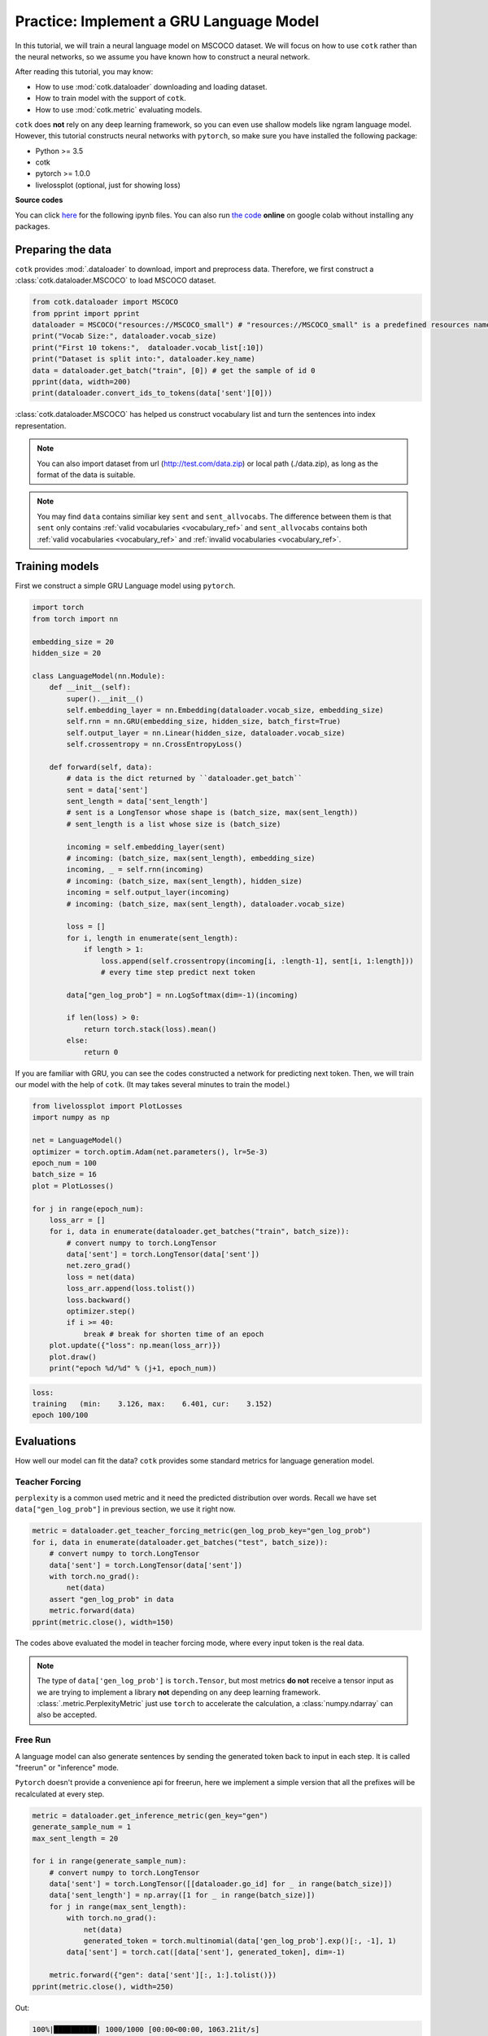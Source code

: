 Practice: Implement a GRU Language Model
====================================================

In this tutorial, we will train a neural language model on MSCOCO dataset.
We will focus on how to use ``cotk`` rather than the neural networks,
so we assume you have known how to construct a neural network.

After reading this tutorial, you may know:

- How to use :mod:`cotk.dataloader` downloading and loading dataset.
- How to train model with the support of ``cotk``.
- How to use :mod:`cotk.metric` evaluating models.

``cotk`` does **not** rely on any deep learning framework,
so you can even use shallow models like ngram language model.
However, this tutorial constructs neural networks with
``pytorch``, so make sure you have installed the following package:

- Python >= 3.5
- cotk
- pytorch >= 1.0.0
- livelossplot (optional, just for showing loss)

**Source codes**

You can click `here <https://github.com/thu-coai/cotk/blob/master/docs/source/notes/tutorial_core_1.ipynb>`__ for the following ipynb files.  
You can also run `the code <http://colab.research.google.com/github/thu-coai/cotk/blob/master/docs/source/notes/tutorial_core_1.ipynb>`__
**online** on google colab without installing any packages.

Preparing the data
----------------------------------------

``cotk`` provides :mod:`.dataloader` to download, import and preprocess data.
Therefore, we first construct a :class:`cotk.dataloader.MSCOCO` to load MSCOCO dataset.

.. code-block:: python

    from cotk.dataloader import MSCOCO
    from pprint import pprint
    dataloader = MSCOCO("resources://MSCOCO_small") # "resources://MSCOCO_small" is a predefined resources name
    print("Vocab Size:", dataloader.vocab_size)
    print("First 10 tokens:",  dataloader.vocab_list[:10])
    print("Dataset is split into:", dataloader.key_name)
    data = dataloader.get_batch("train", [0]) # get the sample of id 0
    pprint(data, width=200)
    print(dataloader.convert_ids_to_tokens(data['sent'][0]))

.. rst-class:: sphx-glr-script-out

 Out:

 .. code-block:: none

    INFO: name: MSCOCO_small
    INFO: source: default
    INFO: processor type: MSCOCO

    100%|██████████| 1020154/1020154 [00:00<00:00, 1853831.54B/s]

    INFO: resource cached at /root/.cotk_cache/9e4c0afe33d98fa249e472206a39e5553d739234d0a27e055044ae8880e314b1_unzip/mscoco
    valid vocab list length = 2588
    vocab list length = 12411
    train set. invalid rate: 0.031716, unknown rate: 0.000000, max length before cut: 55, cut word rate: 0.000022
    dev set. invalid rate: 0.034089, unknown rate: 0.000000, max length before cut: 46, cut word rate: 0.000000
    test set. invalid rate: 0.031213, unknown rate: 0.000000, max length before cut: 27, cut word rate: 0.000000
    Vocab Size: 2588
    First 10 tokens: ['<pad>', '<unk>', '<go>', '<eos>', '.', 'a', 'A', 'on', 'of', 'in']
    Dataset is split into: ['train', 'dev', 'test']
    {'sent': array([[  2,   6,  67, 651, 549,  11,   5,  65,  89,  10, 115, 349,  83,
            4,   3]]),
    'sent_allvocabs': array([[  2,   6,  67, 651, 549,  11,   5,  65,  89,  10, 115, 349,  83,
            4,   3]]),
    'sent_length': array([15])}
    ['<go>', 'A', 'blue', 'lamp', 'post', 'with', 'a', 'sign', 'for', 'the', 'yellow', 'brick', 'road', '.']


:class:`cotk.dataloader.MSCOCO` has helped us construct vocabulary list and
turn the sentences into index representation.

.. note ::
    You can also import dataset from url (http://test.com/data.zip) or
    local path (./data.zip), as long as the format of the data is suitable.

.. note ::
    You may find ``data`` contains similiar key ``sent`` and ``sent_allvocabs``.
    The difference between them is that ``sent`` only contains
    :ref:`valid vocabularies <vocabulary_ref>` and
    ``sent_allvocabs`` contains both :ref:`valid vocabularies <vocabulary_ref>` and
    :ref:`invalid vocabularies <vocabulary_ref>`.

Training models
-----------------------------------------

First we construct a simple GRU Language model using ``pytorch``.

.. code-block:: python

    import torch
    from torch import nn

    embedding_size = 20
    hidden_size = 20

    class LanguageModel(nn.Module):
        def __init__(self):
            super().__init__()
            self.embedding_layer = nn.Embedding(dataloader.vocab_size, embedding_size)
            self.rnn = nn.GRU(embedding_size, hidden_size, batch_first=True)
            self.output_layer = nn.Linear(hidden_size, dataloader.vocab_size)
            self.crossentropy = nn.CrossEntropyLoss()

        def forward(self, data):
            # data is the dict returned by ``dataloader.get_batch``
            sent = data['sent']
            sent_length = data['sent_length']
            # sent is a LongTensor whose shape is (batch_size, max(sent_length))
            # sent_length is a list whose size is (batch_size)

            incoming = self.embedding_layer(sent)
            # incoming: (batch_size, max(sent_length), embedding_size)
            incoming, _ = self.rnn(incoming)
            # incoming: (batch_size, max(sent_length), hidden_size)
            incoming = self.output_layer(incoming)
            # incoming: (batch_size, max(sent_length), dataloader.vocab_size)

            loss = []
            for i, length in enumerate(sent_length):
                if length > 1:
                    loss.append(self.crossentropy(incoming[i, :length-1], sent[i, 1:length]))
                    # every time step predict next token

            data["gen_log_prob"] = nn.LogSoftmax(dim=-1)(incoming)

            if len(loss) > 0:
                return torch.stack(loss).mean()
            else:
                return 0

If you are familiar with GRU, you can see the codes constructed a
network for predicting next token. Then, we will train our model with
the help of ``cotk``. (It may takes several minutes to train the model.)

.. code-block:: python

    from livelossplot import PlotLosses
    import numpy as np

    net = LanguageModel()
    optimizer = torch.optim.Adam(net.parameters(), lr=5e-3)
    epoch_num = 100
    batch_size = 16
    plot = PlotLosses()

    for j in range(epoch_num):
        loss_arr = []
        for i, data in enumerate(dataloader.get_batches("train", batch_size)):
            # convert numpy to torch.LongTensor
            data['sent'] = torch.LongTensor(data['sent'])
            net.zero_grad()
            loss = net(data)
            loss_arr.append(loss.tolist())
            loss.backward()
            optimizer.step()
            if i >= 40:
                break # break for shorten time of an epoch
        plot.update({"loss": np.mean(loss_arr)})
        plot.draw()
        print("epoch %d/%d" % (j+1, epoch_num))

.. rst-class:: sphx-glr-script-out

 Out:

.. image:: training_loss.png


.. code-block:: none

    loss:
    training   (min:    3.126, max:    6.401, cur:    3.152)
    epoch 100/100

Evaluations
-----------------------------------------

How well our model can fit the data? ``cotk`` provides
some standard metrics for language generation model.

Teacher Forcing
~~~~~~~~~~~~~~~~~~~~~~~~~~

``perplexity``
is a common used metric and it need the predicted distribution
over words. Recall we have set ``data["gen_log_prob"]`` in previous
section, we use it right now.

.. code-block:: python

    metric = dataloader.get_teacher_forcing_metric(gen_log_prob_key="gen_log_prob")
    for i, data in enumerate(dataloader.get_batches("test", batch_size)):
        # convert numpy to torch.LongTensor
        data['sent'] = torch.LongTensor(data['sent'])
        with torch.no_grad():
            net(data)
        assert "gen_log_prob" in data
        metric.forward(data)
    pprint(metric.close(), width=150)

.. rst-class:: sphx-glr-script-out

 Out:

 .. code-block:: none

    test set restart, 78 batches and 2 left
    {'perplexity': 32.94079849259241, 'perplexity hashvalue': '4f101c2986f1fe10ce1d2197c3086d3659aec3e6495f381d67f00b4dbb40a538'}

The codes above evaluated the model in teacher forcing mode, where every input
token is the real data. 

.. note ::

    The type of ``data['gen_log_prob']`` is ``torch.Tensor``, but most metrics **do not**
    receive a tensor input as we are trying to implement a library **not**
    depending on any deep learning framework. :class:`.metric.PerplexityMetric` just use ``torch``
    to accelerate the calculation, a :class:`numpy.ndarray` can also be accepted.

Free Run
~~~~~~~~~~~~~~~~~~~~~~~~~~~

A language model can also generate sentences by sending the
generated token back to input in each step. It is called "freerun"
or "inference" mode.

``Pytorch`` doesn't provide a convenience api for freerun, here we implement a
simple version that all the prefixes will be recalculated at every step.

.. code-block:: python

    metric = dataloader.get_inference_metric(gen_key="gen")
    generate_sample_num = 1
    max_sent_length = 20

    for i in range(generate_sample_num):
        # convert numpy to torch.LongTensor
        data['sent'] = torch.LongTensor([[dataloader.go_id] for _ in range(batch_size)])
        data['sent_length'] = np.array([1 for _ in range(batch_size)])
        for j in range(max_sent_length):
            with torch.no_grad():
                net(data)
                generated_token = torch.multinomial(data['gen_log_prob'].exp()[:, -1], 1)
            data['sent'] = torch.cat([data['sent'], generated_token], dim=-1)

        metric.forward({"gen": data['sent'][:, 1:].tolist()})
    pprint(metric.close(), width=250)

Out:

.. code-block:: none

    100%|██████████| 1000/1000 [00:00<00:00, 1063.21it/s]
    {'bw-bleu': 0.04871277607530735,
     'fw-bleu': 0.22873635755754274,
     'fw-bw-bleu': 0.08032018568655393,
     'fw-bw-bleu hashvalue': '3018dc317f82b6013f011c1f8ccd90c5affed710b7d7d06a7235cf455c233542',
     'gen': [['A', 'red', 'bus', 'car', 'being', 'snow', 'behind', 'much', 'to', 'it', '.'],
             ['The', 'pair', 'of', 'cover', 'position', 'two', 'vases', 'screen', '.'],
             ['A', 'black', 'dog', 'walking', 'from', 'a', 'bush', '.'],
             ['The', 'zebra', 'sits', 'in', 'front', 'of', 'a', 'bathroom', 'lamp', '.'],
             ['<unk>', 'single', 'boys', 'using', 'a', 'baseball', 'game', ',', 'holds', 'her', 'dog', '.'],
             ['A', 'picture', 'of', 'a', 'shopping', 'colored', 'restroom', 'with', 'broccoli', 'on', 'it', '.'],
             ['A', 'people', 'that', 'is', 'stopped', 'seen', 'on', 'back', 'it', '.'],
             ['A', 'street', 'holding', 'black', 'with', 'grass', 'up', 'up', 'at', 'a', 'white', 'mirror', '.'],
             ['A', 'cow', 'sits', 'in', 'front', 'of', 'the', 'bowl', 'with', 'a', 'pan', 'are', 'playing'],
             ['A', 'woman', 'looking', 'hardwood', '<unk>', 'of', 'some', 'is', 'open', '.'],
             ['A', 'fire', 'hydrant', 'taking', 'a', 'red', 'toy', 'feet', '.'],
             ['A', 'woman', 'is', 'flying', 'on', 'a', 'cell', 'phone', 'somewhere', '.'],
             ['A', 'bear', 'holding', 'a', 'hill', 'suit', 'it', 'on', 'a', 'wooden', 'board', '.'],
             ['Woman', 'playing', 'frisbee', 'below', 'food', 'across', 'the', 'ocean', '.'],
             ['There', 'has', 'some', 'two', 'rice', 'screens', 'with', 'several', 'colorful', 'toy', 'on', 'a', 'white', 'tile', 'toilet', '.'],
             ['Large', '<unk>', 'with', 'many', 'pretty', 'an', 'apple', '.']],
     'self-bleu': 0.07416490324471028,
     'self-bleu hashvalue': '9f1121d3988ef4789943ef18c1c0b749eec0d8eee3f12270671605ce670225f6'}

Hash value
~~~~~~~~~~~~~~~~~~

Hash value is for checking whether you use the test set correctly.
We can refer to the `dashboard <http://coai.cs.tsinghua.edu.cn/dashboard/>`__ for the state of art on this dataset,
and we find our hashvalue is correct.

However, if teacher forcing is tested as following codes, we will
see a different hash value, which means the implementation is not correct.

.. code-block:: python

    metric = dataloader.get_teacher_forcing_metric(gen_log_prob_key="gen_log_prob")
    for i, data in enumerate(dataloader.get_batches("test", batch_size)):
        # convert numpy to torch.LongTensor
        data['sent'] = torch.LongTensor(data['sent'])
        with torch.no_grad():
            net(data)
        assert "gen_log_prob" in data
        metric.forward(data)
        if i >= 15: #ignore the following batches leading to an incorrect implementation
            break
    pprint(metric.close(), width=150)

Out:

.. code-block:: none

    test set restart, 78 batches and 2 left
    {'perplexity': 31.883897093289583, 'perplexity hashvalue': '125a45af618245364a722ad3fcac59534f30e64aa7e2dfefd35402cd67a74cec'}


Additional: Word Vector
----------------------------------------

It is a common technique to use pre-trained word vector when
processing natural languages. ``cotk`` also provides a module :mod:`.wordvector`
that help you downloading and get word vectors.

.. code-block:: python

    from cotk.wordvector import Glove
    wordvec = Glove("resources://Glove50d_small")
    self.embedding_layer.weight = nn.Parameter(torch.Tensor(wordvec.load(embedding_size, dataloader.vocab_list)))

We can add these lines at the end of ``LanguageModel.__init__``.

**Source code**

You can find the results and codes with pretrained word vector at
`here <https://github.com/thu-coai/cotk/blob/master/docs/source/notes/tutorial_core_2.ipynb>`__ for ipynb files
or run `the code <http://colab.research.google.com/github/thu-coai/cotk/blob/master/docs/source/notes/tutorial_core_2.ipynb>`__
on google colab.

